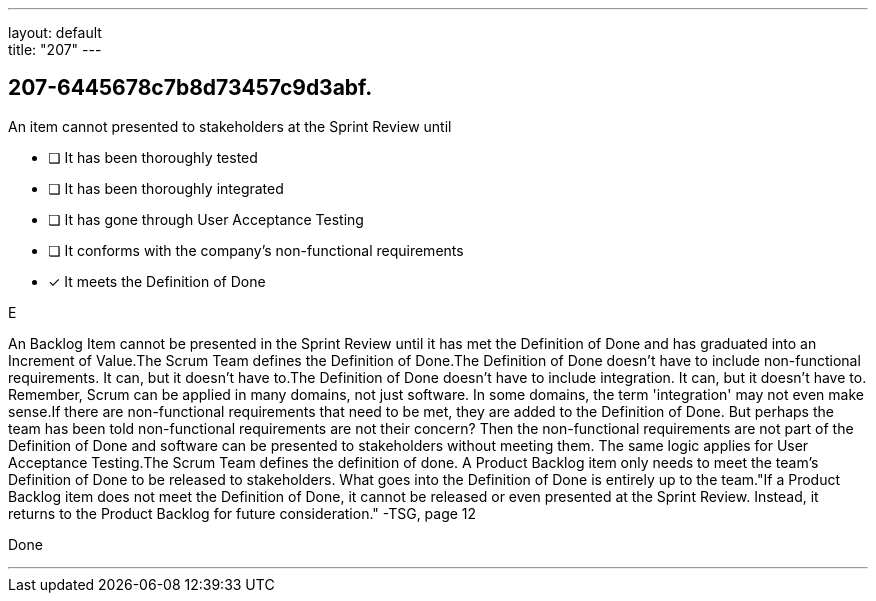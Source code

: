 ---
layout: default + 
title: "207"
---


[#question]
== 207-6445678c7b8d73457c9d3abf.

****

[#query]
--
An item cannot presented to stakeholders at the Sprint Review until
--

[#list]
--
* [ ] It has been thoroughly tested
* [ ] It has been thoroughly integrated
* [ ] It has gone through User Acceptance Testing
* [ ] It conforms with the company's non-functional requirements
* [*] It meets the Definition of Done

--
****

[#answer]
E

[#explanation]
--
An Backlog Item cannot be presented in the Sprint Review until it has met the Definition of Done and has graduated into an Increment of Value.The Scrum Team defines the Definition of Done.The Definition of Done doesn't have to include non-functional requirements. It can, but it doesn't have to.The Definition of Done doesn't have to include integration. It can, but it doesn't have to. Remember, Scrum can be applied in many domains, not just software. In some domains, the term 'integration' may not even make sense.If there are non-functional requirements that need to be met, they are added to the Definition of Done. But perhaps the team has been told non-functional requirements are not their concern? Then the non-functional requirements are not part of the Definition of Done and software can be presented to stakeholders without meeting them. The same logic applies for User Acceptance Testing.The Scrum Team defines the definition of done. A Product Backlog item only needs to meet the team's Definition of Done to be released to stakeholders. What goes into the Definition of Done is entirely up to the team."If a Product Backlog item does not meet the Definition of Done, it cannot be released or even presented at the Sprint Review. Instead, it returns to the Product Backlog for future consideration." -TSG, page 12
--

[#ka]
Done

'''

